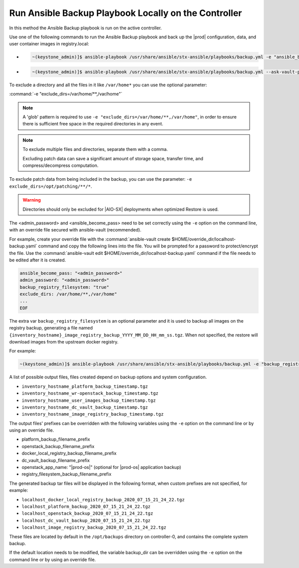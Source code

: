 
.. Greg updates required for -High Security Vulnerability Document Updates

.. bqg1571264986191
.. _running-ansible-backup-playbook-locally-on-the-controller:

=====================================================
Run Ansible Backup Playbook Locally on the Controller
=====================================================

In this method the Ansible Backup playbook is run on the active controller.

Use one of the following commands to run the Ansible Backup playbook and back
up the |prod| configuration, data, and user container images in registry.local:

-
    .. code-block:: none

        ~(keystone_admin)]$ ansible-playbook /usr/share/ansible/stx-ansible/playbooks/backup.yml -e "ansible_become_pass=<sysadmin password> admin_password=<sysadmin password>" -e "backup_registry_filesystem=true"

-
    .. code-block:: none

        ~(keystone_admin)]$ ansible-playbook /usr/share/ansible/stx-ansible/playbooks/backup.yml --ask-vault-pass -e "override_files_dir=$HOME/override_dir"


To exclude a directory and all the files in it like ``/var/home*`` you can use
the optional parameter:

:command:`-e "exclude_dirs=/var/home/**,/var/home"`

.. note::

    A 'glob' pattern is required to use ``-e "exclude_dirs=/var/home/**,/var/home"``,
    in order to ensure there is sufficient free space in the required
    directories in any event.

.. note::

    To exclude multiple files and directories, separate them with a comma.

    Excluding patch data can save a significant amount of storage space,
    transfer time, and compress/decompress computation.

To exclude patch data from being included in the backup, you can use the parameter:
``-e exclude_dirs=/opt/patching/**/*``.

.. warning::

    Directories should only be excluded for |AIO-SX| deployments when optimized
    Restore is used.

The <admin_password> and <ansible_become_pass> need to be set  correctly
using the ``-e`` option on the command line, with an override file secured with
ansible-vault (recommended).

For example, create your override file with the :command:`ansible-vault create $HOME/override_dir/localhost-backup.yaml`
command and copy the following lines into the file. You will be prompted for a
password to protect/encrypt the file. Use the :command:`ansible-vault edit $HOME/override_dir/localhost-backup.yaml`
command if the file needs to be edited after it is created.

.. code-block:: none

   ansible_become_pass: "<admin_password>"
   admin_password: "<admin_password>"
   backup_registry_filesystem: "true"
   exclude_dirs: /var/home/**,/var/home"
   ...
   EOF

The extra var ``backup_registry_filesystem`` is an optional parameter and it is
used to backup all images on the registry backup, generating a file named
``{inventory_hostname}_image_registry_backup_YYYY_MM_DD_HH_mm_ss.tgz``. When
not specified, the restore will download images from the upstream docker
registry.

For example:

.. code-block:: none

    ~(keystone_admin)]$ ansible-playbook /usr/share/ansible/stx-ansible/playbooks/backup.yml -e "backup_registry_filesystem=true"


A list of possible output files, files created depend on backup options and
system configuration.

.. _running-ansible-backup-playbook-locally-on-the-controller-ul-wj1-vxh-pmb:

-   ``inventory_hostname_platform_backup_timestamp.tgz``

-   ``inventory_hostname_wr-openstack_backup_timestamp.tgz``

-   ``inventory_hostname_user_images_backup_timestamp.tgz``

-   ``inventory_hostname_dc_vault_backup_timestamp.tgz``

-   ``inventory_hostname_image_registry_backup_timestamp.tgz``

The output files' prefixes can be overridden with the following variables
using the ``-e`` option on the command line or by using an override file.

.. _running-ansible-backup-playbook-locally-on-the-controller-ul-rdp-gyh-pmb:

-   platform_backup_filename_prefix

-   openstack_backup_filename_prefix

-   docker_local_registry_backup_filename_prefix

-   dc_vault_backup_filename_prefix

-   openstack_app_name: "|prod-os|" (optional for |prod-os| application backup)

-   registry_filesystem_backup_filename_prefix

The generated backup tar files will be displayed in the following format, when
custom prefixes are not specified, for example:

.. _running-ansible-backup-playbook-locally-on-the-controller-ul-p3b-f13-pmb:

-   ``localhost_docker_local_registry_backup_2020_07_15_21_24_22.tgz``

-   ``localhost_platform_backup_2020_07_15_21_24_22.tgz``

-   ``localhost_openstack_backup_2020_07_15_21_24_22.tgz``

-   ``localhost_dc_vault_backup_2020_07_15_21_24_22.tgz``

-   ``localhost_image_registry_backup_2020_07_15_21_24_22.tgz``

These files are located by default in the ``/opt/backups`` directory on
controller-0, and contains the complete system backup.

If the default location needs to be modified, the variable backup_dir can
be overridden using the ``-e`` option on the command line or by using an
override file.

